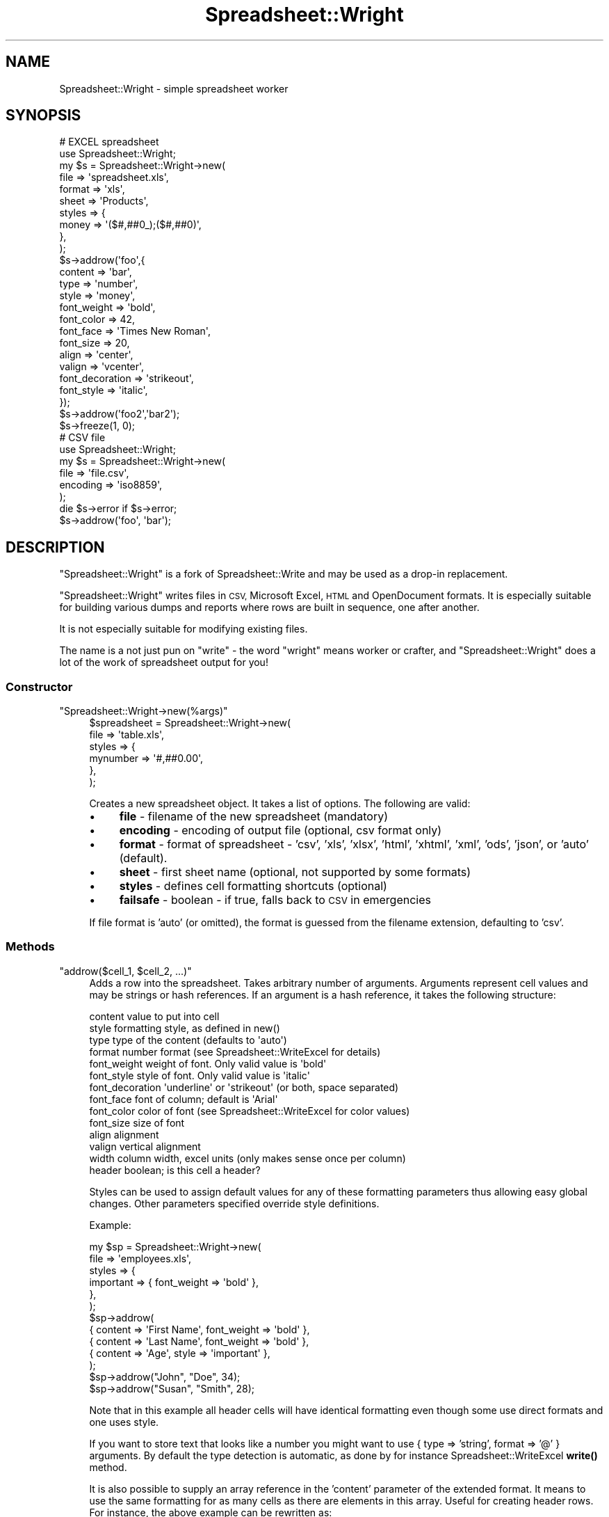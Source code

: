 .\" Automatically generated by Pod::Man 4.14 (Pod::Simple 3.40)
.\"
.\" Standard preamble:
.\" ========================================================================
.de Sp \" Vertical space (when we can't use .PP)
.if t .sp .5v
.if n .sp
..
.de Vb \" Begin verbatim text
.ft CW
.nf
.ne \\$1
..
.de Ve \" End verbatim text
.ft R
.fi
..
.\" Set up some character translations and predefined strings.  \*(-- will
.\" give an unbreakable dash, \*(PI will give pi, \*(L" will give a left
.\" double quote, and \*(R" will give a right double quote.  \*(C+ will
.\" give a nicer C++.  Capital omega is used to do unbreakable dashes and
.\" therefore won't be available.  \*(C` and \*(C' expand to `' in nroff,
.\" nothing in troff, for use with C<>.
.tr \(*W-
.ds C+ C\v'-.1v'\h'-1p'\s-2+\h'-1p'+\s0\v'.1v'\h'-1p'
.ie n \{\
.    ds -- \(*W-
.    ds PI pi
.    if (\n(.H=4u)&(1m=24u) .ds -- \(*W\h'-12u'\(*W\h'-12u'-\" diablo 10 pitch
.    if (\n(.H=4u)&(1m=20u) .ds -- \(*W\h'-12u'\(*W\h'-8u'-\"  diablo 12 pitch
.    ds L" ""
.    ds R" ""
.    ds C` ""
.    ds C' ""
'br\}
.el\{\
.    ds -- \|\(em\|
.    ds PI \(*p
.    ds L" ``
.    ds R" ''
.    ds C`
.    ds C'
'br\}
.\"
.\" Escape single quotes in literal strings from groff's Unicode transform.
.ie \n(.g .ds Aq \(aq
.el       .ds Aq '
.\"
.\" If the F register is >0, we'll generate index entries on stderr for
.\" titles (.TH), headers (.SH), subsections (.SS), items (.Ip), and index
.\" entries marked with X<> in POD.  Of course, you'll have to process the
.\" output yourself in some meaningful fashion.
.\"
.\" Avoid warning from groff about undefined register 'F'.
.de IX
..
.nr rF 0
.if \n(.g .if rF .nr rF 1
.if (\n(rF:(\n(.g==0)) \{\
.    if \nF \{\
.        de IX
.        tm Index:\\$1\t\\n%\t"\\$2"
..
.        if !\nF==2 \{\
.            nr % 0
.            nr F 2
.        \}
.    \}
.\}
.rr rF
.\" ========================================================================
.\"
.IX Title "Spreadsheet::Wright 3"
.TH Spreadsheet::Wright 3 "2020-01-04" "perl v5.32.0" "User Contributed Perl Documentation"
.\" For nroff, turn off justification.  Always turn off hyphenation; it makes
.\" way too many mistakes in technical documents.
.if n .ad l
.nh
.SH "NAME"
Spreadsheet::Wright \- simple spreadsheet worker
.SH "SYNOPSIS"
.IX Header "SYNOPSIS"
.Vb 1
\&  # EXCEL spreadsheet
\&  
\&  use Spreadsheet::Wright;
\&  
\&  my $s = Spreadsheet::Wright\->new(
\&    file    => \*(Aqspreadsheet.xls\*(Aq,
\&    format  => \*(Aqxls\*(Aq,
\&    sheet   => \*(AqProducts\*(Aq,
\&    styles  => {
\&      money   => \*(Aq($#,##0_);($#,##0)\*(Aq,
\&      },
\&    );
\&  
\&  $s\->addrow(\*(Aqfoo\*(Aq,{
\&      content         => \*(Aqbar\*(Aq,
\&      type            => \*(Aqnumber\*(Aq,
\&      style           => \*(Aqmoney\*(Aq,
\&      font_weight     => \*(Aqbold\*(Aq,
\&      font_color      => 42,
\&      font_face       => \*(AqTimes New Roman\*(Aq,
\&      font_size       => 20,
\&      align           => \*(Aqcenter\*(Aq,
\&      valign          => \*(Aqvcenter\*(Aq,
\&      font_decoration => \*(Aqstrikeout\*(Aq,
\&      font_style      => \*(Aqitalic\*(Aq,
\&      });
\&  $s\->addrow(\*(Aqfoo2\*(Aq,\*(Aqbar2\*(Aq);
\&  $s\->freeze(1, 0);
\&
\&  # CSV file
\&  
\&  use Spreadsheet::Wright;
\&  
\&  my $s = Spreadsheet::Wright\->new(
\&    file        => \*(Aqfile.csv\*(Aq,
\&    encoding    => \*(Aqiso8859\*(Aq,
\&    );
\&  die $s\->error if $s\->error;
\&  $s\->addrow(\*(Aqfoo\*(Aq, \*(Aqbar\*(Aq);
.Ve
.SH "DESCRIPTION"
.IX Header "DESCRIPTION"
\&\f(CW\*(C`Spreadsheet::Wright\*(C'\fR is a fork of Spreadsheet::Write and
may be used as a drop-in replacement.
.PP
\&\f(CW\*(C`Spreadsheet::Wright\*(C'\fR writes files in \s-1CSV,\s0 Microsoft Excel,
\&\s-1HTML\s0 and OpenDocument formats. It is especially suitable
for building various dumps and reports where rows are built
in sequence, one after another.
.PP
It is not especially suitable for modifying existing files.
.PP
The name is a not just pun on \*(L"write\*(R" \- the word \*(L"wright\*(R" means
worker or crafter, and \f(CW\*(C`Spreadsheet::Wright\*(C'\fR does a lot of the
work of spreadsheet output for you!
.SS "Constructor"
.IX Subsection "Constructor"
.ie n .IP """Spreadsheet::Wright\->new(%args)""" 4
.el .IP "\f(CWSpreadsheet::Wright\->new(%args)\fR" 4
.IX Item "Spreadsheet::Wright->new(%args)"
.Vb 6
\&  $spreadsheet = Spreadsheet::Wright\->new(
\&    file       => \*(Aqtable.xls\*(Aq,
\&    styles     => {
\&      mynumber   => \*(Aq#,##0.00\*(Aq,
\&      },
\&    );
.Ve
.Sp
Creates a new spreadsheet object. It takes a list of options. The
following are valid:
.RS 4
.IP "\(bu" 4
\&\fBfile\fR \- filename of the new spreadsheet (mandatory)
.IP "\(bu" 4
\&\fBencoding\fR \- encoding of output file (optional, csv format only)
.IP "\(bu" 4
\&\fBformat\fR \- format of spreadsheet \- 'csv', 'xls',  'xlsx', 'html', 'xhtml', 'xml', 'ods', 'json', or 'auto' (default).
.IP "\(bu" 4
\&\fBsheet\fR \- first sheet name (optional, not supported by some formats)
.IP "\(bu" 4
\&\fBstyles\fR \- defines cell formatting shortcuts (optional)
.IP "\(bu" 4
\&\fBfailsafe\fR \- boolean \- if true, falls back to \s-1CSV\s0 in emergencies
.RE
.RS 4
.Sp
If file format is 'auto' (or omitted), the format is guessed from the
filename extension, defaulting to 'csv'.
.RE
.SS "Methods"
.IX Subsection "Methods"
.ie n .IP """addrow($cell_1, $cell_2, ...)""" 4
.el .IP "\f(CWaddrow($cell_1, $cell_2, ...)\fR" 4
.IX Item "addrow($cell_1, $cell_2, ...)"
Adds a row into the spreadsheet. Takes arbitrary number of
arguments. Arguments represent cell values and may be strings or hash
references. If an argument is a hash reference, it takes the following
structure:
.Sp
.Vb 10
\&    content         value to put into cell
\&    style           formatting style, as defined in new()
\&    type            type of the content (defaults to \*(Aqauto\*(Aq)
\&    format          number format (see Spreadsheet::WriteExcel for details)
\&    font_weight     weight of font. Only valid value is \*(Aqbold\*(Aq
\&    font_style      style of font. Only valid value is \*(Aqitalic\*(Aq
\&    font_decoration \*(Aqunderline\*(Aq or \*(Aqstrikeout\*(Aq (or both, space separated)
\&    font_face       font of column; default is \*(AqArial\*(Aq
\&    font_color      color of font (see Spreadsheet::WriteExcel for color values)
\&    font_size       size of font
\&    align           alignment
\&    valign          vertical alignment
\&    width           column width, excel units (only makes sense once per column)
\&    header          boolean; is this cell a header?
.Ve
.Sp
Styles can be used to assign default values for any of these formatting
parameters thus allowing easy global changes. Other parameters specified
override style definitions.
.Sp
Example:
.Sp
.Vb 10
\&  my $sp = Spreadsheet::Wright\->new(
\&    file      => \*(Aqemployees.xls\*(Aq,
\&    styles    => {
\&      important => { font_weight => \*(Aqbold\*(Aq },
\&      },
\&    );
\&  $sp\->addrow(
\&    { content => \*(AqFirst Name\*(Aq, font_weight => \*(Aqbold\*(Aq },
\&    { content => \*(AqLast Name\*(Aq,  font_weight => \*(Aqbold\*(Aq },
\&    { content => \*(AqAge\*(Aq,        style => \*(Aqimportant\*(Aq },
\&    );
\&  $sp\->addrow("John", "Doe", 34);
\&  $sp\->addrow("Susan", "Smith", 28);
.Ve
.Sp
Note that in this example all header cells will have identical
formatting even though some use direct formats and one uses
style.
.Sp
If you want to store text that looks like a number you might want to use
{ type => 'string', format => '@' } arguments. By default the type detection
is automatic, as done by for instance Spreadsheet::WriteExcel \fBwrite()\fR
method.
.Sp
It is also possible to supply an array reference in the 'content'
parameter of the extended format. It means to use the same formatting
for as many cells as there are elements in this array. Useful for
creating header rows. For instance, the above example can be rewritten
as:
.Sp
.Vb 4
\&  $sp\->addrow({
\&    style   => \*(Aqimportant\*(Aq,
\&    content => [\*(AqFirst Name\*(Aq, \*(AqLast Name\*(Aq, \*(AqAge\*(Aq],
\&    });
.Ve
.Sp
Not all styling options are supported in all formats.
.ie n .IP """addrows(\e@row_1, \e@row_2, ...)""" 4
.el .IP "\f(CWaddrows(\e@row_1, \e@row_2, ...)\fR" 4
.IX Item "addrows(@row_1, @row_2, ...)"
Shortcut for adding multiple rows.
.Sp
Each argument is an arrayref representing a row.
.Sp
Any argument that is not a reference (i.e. a scalar) is taken to be the
title of a new worksheet.
.ie n .IP """addsheet($name)""" 4
.el .IP "\f(CWaddsheet($name)\fR" 4
.IX Item "addsheet($name)"
Adds a new sheet into the document and makes it active. Subsequent
\&\fBaddrow()\fR calls will add rows to that new sheet.
.Sp
For \s-1CSV\s0 format this call is \s-1NOT\s0 ignored, but produces a fatal error
currently.
.ie n .IP """freeze($row, $col, $top_row, $left_col)""" 4
.el .IP "\f(CWfreeze($row, $col, $top_row, $left_col)\fR" 4
.IX Item "freeze($row, $col, $top_row, $left_col)"
Sets a freeze-pane at the given position, equivalent to Spreadsheet::WriteExcel\->\fBfreeze_panes()\fR.
Only implemented for Excel spreadsheets so far.
.ie n .IP """close""" 4
.el .IP "\f(CWclose\fR" 4
.IX Item "close"
Saves the spreadsheet to disk (some of the modules save incrementally anyway) and
closes the file. Calling this explicitly is usually un-necessary, as the Perl garbage collector
will do the job eventually anyway. Once a spreadsheet is closed, calls to \fBaddrow()\fR will
fail.
.ie n .IP """error""" 4
.el .IP "\f(CWerror\fR" 4
.IX Item "error"
Returns the latest recoverable error.
.SH "BUGS"
.IX Header "BUGS"
Please report any bugs to <http://rt.cpan.org/>.
.SH "SEE ALSO"
.IX Header "SEE ALSO"
Spreadsheet::Write.
.SH "AUTHORS"
.IX Header "AUTHORS"
Toby Inkster <tobyink@cpan.org>.
.PP
Excel and \s-1CSV\s0 output based almost entirely on work by
Nick Eremeev <nick.eremeev@gmail.com> <http://ejelta.com/>.
.PP
\&\s-1XLSX\s0 output based on work by Andrew Maltsev (\s-1AMALTSEV\s0).
.SH "COPYRIGHT AND LICENCE"
.IX Header "COPYRIGHT AND LICENCE"
Copyright 2007 Nick Eremeev.
.PP
Copyright 2010\-2011 Toby Inkster.
.PP
This library is free software; you can redistribute it and/or modify it
under the same terms as Perl itself.
.SH "DISCLAIMER OF WARRANTIES"
.IX Header "DISCLAIMER OF WARRANTIES"
\&\s-1THIS PACKAGE IS PROVIDED \*(L"AS IS\*(R" AND WITHOUT ANY EXPRESS OR IMPLIED
WARRANTIES, INCLUDING, WITHOUT LIMITATION, THE IMPLIED WARRANTIES OF
MERCHANTIBILITY AND FITNESS FOR A PARTICULAR PURPOSE.\s0
